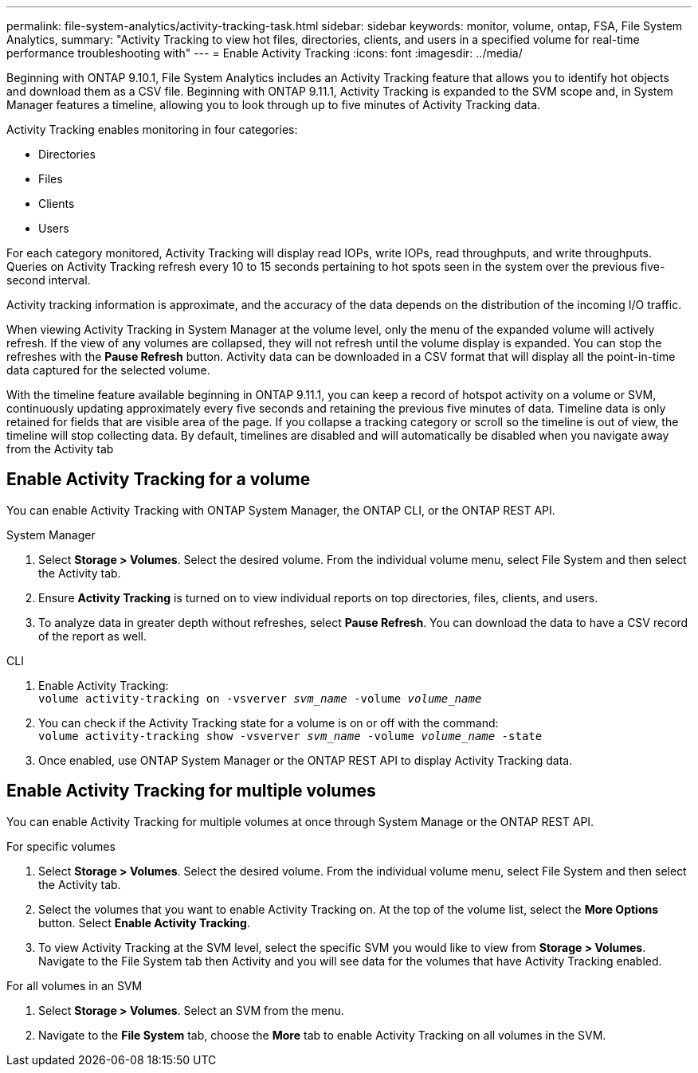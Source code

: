 ---
permalink: file-system-analytics/activity-tracking-task.html
sidebar: sidebar
keywords: monitor, volume, ontap, FSA, File System Analytics, 
summary: "Activity Tracking to view hot files, directories, clients, and users in a specified volume for real-time performance troubleshooting with"
---
= Enable Activity Tracking
:icons: font
:imagesdir: ../media/

[.lead]
Beginning with ONTAP 9.10.1, File System Analytics includes an Activity Tracking feature that allows you to identify hot objects and download them as a CSV file. Beginning with ONTAP 9.11.1, Activity Tracking is expanded to the SVM scope and, in System Manager features a timeline, allowing you to look through up to five minutes of Activity Tracking data. 

Activity Tracking enables monitoring in four categories:

*	Directories
*	Files
*	Clients
*	Users

For each category monitored, Activity Tracking will display read IOPs, write IOPs, read throughputs, and write throughputs. Queries on Activity Tracking refresh every 10 to 15 seconds pertaining to hot spots seen in the system over the previous five-second interval.

Activity tracking information is approximate, and the accuracy of the data depends on the distribution of the incoming I/O traffic. 

When viewing Activity Tracking in System Manager at the volume level, only the menu of the expanded volume will actively refresh. If the view of any volumes are collapsed, they will not refresh until the volume display is expanded. You can stop the refreshes with the *Pause Refresh* button. Activity data can be downloaded in a CSV format that will display all the point-in-time data captured for the selected volume. 

With the timeline feature available beginning in ONTAP 9.11.1, you can keep a record of hotspot activity on a volume or SVM, continuously updating approximately every five seconds and retaining the previous five minutes of data. Timeline data is only retained for fields that are visible area of the page. If you collapse a tracking category or scroll so the timeline is out of view, the timeline will stop collecting data. By default, timelines are disabled and will automatically be disabled when you navigate away from the Activity tab

== Enable Activity Tracking for a volume

You can enable Activity Tracking with ONTAP System Manager, the ONTAP CLI, or the ONTAP REST API. 

[role="tabbed-block"]
====

.System Manager
--

1. Select *Storage > Volumes*. Select the desired volume. From the individual volume menu, select File System and then select the Activity tab. 
2. Ensure *Activity Tracking* is turned on to view individual reports on top directories, files, clients, and users.
3. To analyze data in greater depth without refreshes, select *Pause Refresh*. You can download the data to have a CSV record of the report as well. 
--

.CLI
--
1. Enable Activity Tracking: +
`volume activity-tracking on -vsverver _svm_name_ -volume _volume_name_`
2. You can check if the Activity Tracking state for a volume is on or off with the command: +
`volume activity-tracking show -vsverver _svm_name_ -volume _volume_name_ -state`
3. Once enabled, use ONTAP System Manager or the ONTAP REST API to display Activity Tracking data.
--
====

== Enable Activity Tracking for multiple volumes

You can enable Activity Tracking for multiple volumes at once through System Manage or the ONTAP REST API. 

[role="tabbed-block"]
====

.For specific volumes
--

1. Select *Storage > Volumes*. Select the desired volume. From the individual volume menu, select File System and then select the Activity tab. 
2. Select the volumes that you want to enable Activity Tracking on. At the top of the volume list, select the **More Options** button. Select **Enable Activity Tracking**.
3. To view Activity Tracking at the SVM level, select the specific SVM you would like to view from **Storage > Volumes**. Navigate to the File System tab then Activity and you will see data for the volumes that have Activity Tracking enabled.
--

.For all volumes in an SVM
--
1. Select **Storage > Volumes**. Select an SVM from the menu. 
2.	Navigate to the **File System** tab, choose the **More** tab to enable Activity Tracking on all volumes in the SVM. 
--
====

//2021-10-29, IE-422
//2022-03-22, IE-509